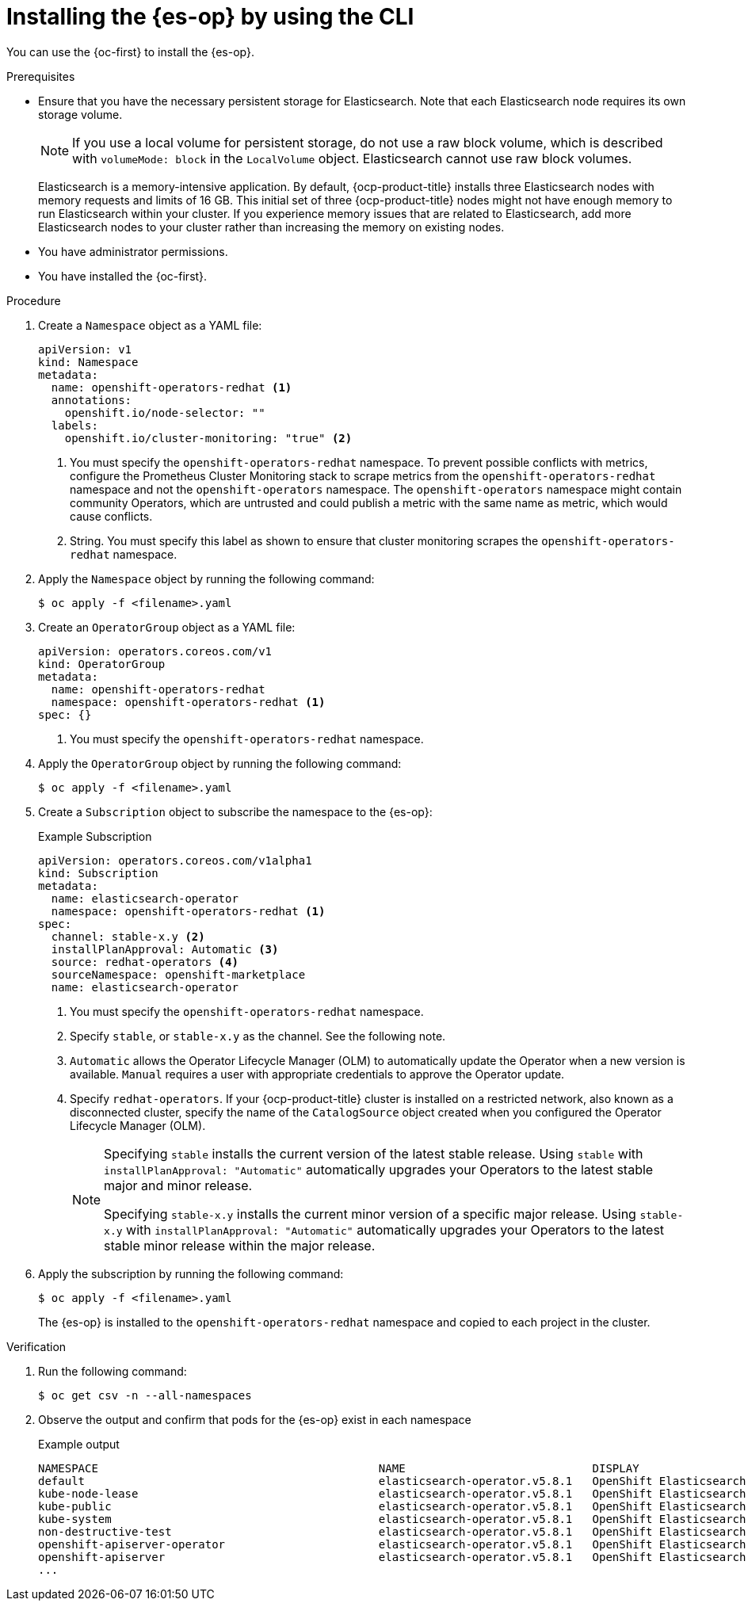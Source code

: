 // Module included in the following assemblies:
//
// * observability/logging/log_storage/installing-log-storage.adoc

:_mod-docs-content-type: PROCEDURE
[id="cluster-logging-deploy-es-cli_{context}"]
= Installing the {es-op} by using the CLI

You can use the {oc-first} to install the {es-op}.

.Prerequisites

* Ensure that you have the necessary persistent storage for Elasticsearch. Note that each Elasticsearch node requires its own storage volume.
+
[NOTE]
====
If you use a local volume for persistent storage, do not use a raw block volume, which is described with `volumeMode: block` in the `LocalVolume` object. Elasticsearch cannot use raw block volumes.
====
+
Elasticsearch is a memory-intensive application. By default, {ocp-product-title} installs three Elasticsearch nodes with memory requests and limits of 16 GB. This initial set of three {ocp-product-title} nodes might not have enough memory to run Elasticsearch within your cluster. If you experience memory issues that are related to Elasticsearch, add more Elasticsearch nodes to your cluster rather than increasing the memory on existing nodes.

ifdef::openshift-origin[]
* Ensure that you have downloaded the {cluster-manager-url-pull} as shown in "Obtaining the installation program" in the installation documentation for your platform.
+
If you have the pull secret, add the `redhat-operators` catalog to the `OperatorHub` custom resource (CR) as shown in *Configuring {ocp-product-title} to use Red Hat Operators*.
endif::[]

* You have administrator permissions.
* You have installed the {oc-first}.

.Procedure

. Create a `Namespace` object as a YAML file:
+
[source,yaml]
----
apiVersion: v1
kind: Namespace
metadata:
  name: openshift-operators-redhat <1>
  annotations:
    openshift.io/node-selector: ""
  labels:
    openshift.io/cluster-monitoring: "true" <2>
----
<1> You must specify the `openshift-operators-redhat` namespace. To prevent possible conflicts with metrics, configure the Prometheus Cluster Monitoring stack to scrape metrics from the `openshift-operators-redhat` namespace and not the `openshift-operators` namespace. The `openshift-operators` namespace might contain community Operators, which are untrusted and could publish a metric with the same name as
ifdef::openshift-rosa[]
 a ROSA
endif::[]
ifdef::openshift-dedicated[]
 an {ocp-product-title}
endif::[]
metric, which would cause conflicts.
<2> String. You must specify this label as shown to ensure that cluster monitoring scrapes the `openshift-operators-redhat` namespace.

. Apply the `Namespace` object by running the following command:
+
[source,terminal]
----
$ oc apply -f <filename>.yaml
----

. Create an `OperatorGroup` object  as a YAML file:
+
[source,yaml]
----
apiVersion: operators.coreos.com/v1
kind: OperatorGroup
metadata:
  name: openshift-operators-redhat
  namespace: openshift-operators-redhat <1>
spec: {}
----
<1> You must specify the `openshift-operators-redhat` namespace.

. Apply the `OperatorGroup` object by running the following command:
+
[source,terminal]
----
$ oc apply -f <filename>.yaml
----

. Create a `Subscription` object to subscribe the namespace to the {es-op}:
+
.Example Subscription
[source,yaml]
----
apiVersion: operators.coreos.com/v1alpha1
kind: Subscription
metadata:
  name: elasticsearch-operator
  namespace: openshift-operators-redhat <1>
spec:
  channel: stable-x.y <2>
  installPlanApproval: Automatic <3>
  source: redhat-operators <4>
  sourceNamespace: openshift-marketplace
  name: elasticsearch-operator
----
<1> You must specify the `openshift-operators-redhat` namespace.
<2> Specify `stable`, or `stable-x.y` as the channel. See the following note.
<3> `Automatic` allows the Operator Lifecycle Manager (OLM) to automatically update the Operator when a new version is available. `Manual` requires a user with appropriate credentials to approve the Operator update.
<4> Specify `redhat-operators`. If your {ocp-product-title} cluster is installed on a restricted network, also known as a disconnected cluster,
specify the name of the `CatalogSource` object created when you configured the Operator Lifecycle Manager (OLM).
+
[NOTE]
====
Specifying `stable` installs the current version of the latest stable release. Using `stable` with `installPlanApproval: "Automatic"` automatically upgrades your Operators to the latest stable major and minor release.

Specifying `stable-x.y` installs the current minor version of a specific major release. Using `stable-x.y` with `installPlanApproval: "Automatic"` automatically upgrades your Operators to the latest stable minor release within the major release.
====

. Apply the subscription by running the following command:
+
[source,terminal]
----
$ oc apply -f <filename>.yaml
----
+
The {es-op} is installed to the `openshift-operators-redhat` namespace and copied to each project in the cluster.

.Verification

. Run the following command:
+
[source,terminal]
----
$ oc get csv -n --all-namespaces
----

. Observe the output and confirm that pods for the {es-op} exist in each namespace
+
.Example output
[source,terminal]
----
NAMESPACE                                          NAME                            DISPLAY                            VERSION          REPLACES                        PHASE
default                                            elasticsearch-operator.v5.8.1   OpenShift Elasticsearch Operator   5.8.1            elasticsearch-operator.v5.8.0   Succeeded
kube-node-lease                                    elasticsearch-operator.v5.8.1   OpenShift Elasticsearch Operator   5.8.1            elasticsearch-operator.v5.8.0   Succeeded
kube-public                                        elasticsearch-operator.v5.8.1   OpenShift Elasticsearch Operator   5.8.1            elasticsearch-operator.v5.8.0   Succeeded
kube-system                                        elasticsearch-operator.v5.8.1   OpenShift Elasticsearch Operator   5.8.1            elasticsearch-operator.v5.8.0   Succeeded
non-destructive-test                               elasticsearch-operator.v5.8.1   OpenShift Elasticsearch Operator   5.8.1            elasticsearch-operator.v5.8.0   Succeeded
openshift-apiserver-operator                       elasticsearch-operator.v5.8.1   OpenShift Elasticsearch Operator   5.8.1            elasticsearch-operator.v5.8.0   Succeeded
openshift-apiserver                                elasticsearch-operator.v5.8.1   OpenShift Elasticsearch Operator   5.8.1            elasticsearch-operator.v5.8.0   Succeeded
...
----
